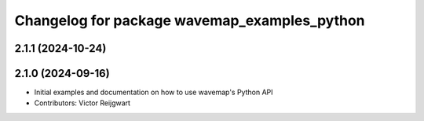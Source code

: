 ^^^^^^^^^^^^^^^^^^^^^^^^^^^^^^^^^^^^^^^^^^^^^
Changelog for package wavemap_examples_python
^^^^^^^^^^^^^^^^^^^^^^^^^^^^^^^^^^^^^^^^^^^^^

2.1.1 (2024-10-24)
------------------

2.1.0 (2024-09-16)
------------------
* Initial examples and documentation on how to use wavemap's Python API
* Contributors: Victor Reijgwart

